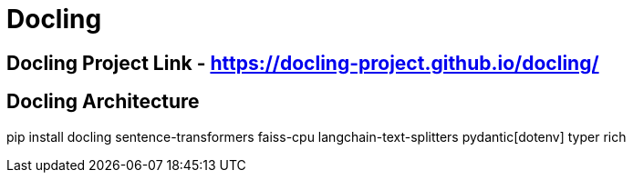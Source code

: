# Docling

## Docling Project Link - https://docling-project.github.io/docling/ 

## Docling Architecture



pip install docling sentence-transformers faiss-cpu langchain-text-splitters pydantic[dotenv] typer rich

